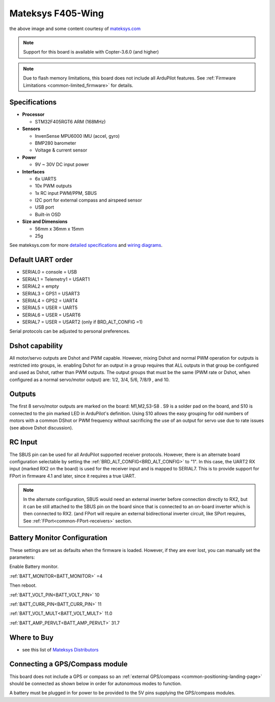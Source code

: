 .. _common-matekf405-wing:

==================
Mateksys F405-Wing
==================

.. image:: ../../../images/matekf405-wing.png
    :target: ../_images/matekf405-wing.png
    :width: 450px

the above image and some content courtesy of `mateksys.com <http://www.mateksys.com/?portfolio=f405-wing>`__

.. note::

   Support for this board is available with Copter-3.6.0 (and higher)

.. note::

	Due to flash memory limitations, this board does not include all ArduPilot features.
        See :ref:`Firmware Limitations <common-limited_firmware>` for details.

Specifications
==============

-  **Processor**

   -  STM32F405RGT6 ARM (168MHz)


-  **Sensors**

   -  InvenSense MPU6000 IMU (accel, gyro)
   -  BMP280 barometer
   -  Voltage & current sensor


-  **Power**

   -  9V ~ 30V DC input power


-  **Interfaces**

   -  6x UARTS
   -  10x PWM outputs
   -  1x RC input PWM/PPM, SBUS
   -  I2C port for external compass and airspeed sensor
   -  USB port
   -  Built-in OSD


-  **Size and Dimensions**

   - 56mm x 36mm x 15mm
   - 25g

See mateksys.com for more `detailed specifications <http://www.mateksys.com/?portfolio=f405-wing#tab-id-2>`__ and `wiring diagrams <http://www.mateksys.com/?portfolio=f405-wing#tab-id-3>`__.
   
Default UART order
==================

- SERIAL0 = console = USB
- SERIAL1 = Telemetry1 = USART1
- SERIAL2 = empty
- SERIAL3 = GPS1 = USART3
- SERIAL4 = GPS2 = UART4
- SERIAL5 = USER = UART5
- SERIAL6 = USER = USART6
- SERIAL7 = USER = USART2 (only if BRD_ALT_CONFIG =1)

Serial protocols can be adjusted to personal preferences.

Dshot capability
================

All motor/servo outputs are Dshot and PWM capable. However, mixing Dshot and normal PWM operation for outputs is restricted into groups, ie. enabling Dshot for an output in a group requires that ALL outputs in that group be configured and used as Dshot, rather than PWM outputs. The output groups that must be the same (PWM rate or Dshot, when configured as a normal servo/motor output) are: 1/2, 3/4, 5/6, 7/8/9 , and 10.

Outputs
=======

The first 8 servo/motor outputs are marked on the board: M1,M2,S3-S8 . S9 is a solder pad on the board, and S10 is connected to the pin marked LED in ArduPilot's definition. Using S10 allows the easy grouping for odd numbers of motors with a common DShot or PWM frequency without sacrificing the use of an output for servo use due to rate issues (see above Dshot discussion).


RC Input
========

The SBUS pin can be used for all ArduPilot supported receiver protocols. However, there is an alternate board configuration selectable by setting the :ref:`BRD_ALT_CONFIG<BRD_ALT_CONFIG>` to "1". In this case, the UART2 RX input (marked RX2 on the board) is used for the receiver input and is mapped to SERIAL7. This is to provide support for FPort in firmware 4.1 and later, since it requires a true UART. 

.. note:: In the alternate configuration, SBUS would need an external inverter before connection directly to RX2, but it can be still attached to the SBUS pin on the board since that is connected to an on-board inverter which is then connected to RX2. (and FPort will require an external bidirectional inverter circuit, like SPort requires, See  :ref:`FPort<common-FPort-receivers>` section.

Battery Monitor Configuration
=============================
These settings are set as defaults when the firmware is loaded. However, if they are ever lost, you can manually set the parameters:

Enable Battery monitor.

:ref:`BATT_MONITOR<BATT_MONITOR>` =4

Then reboot.

:ref:`BATT_VOLT_PIN<BATT_VOLT_PIN>` 10

:ref:`BATT_CURR_PIN<BATT_CURR_PIN>` 11

:ref:`BATT_VOLT_MULT<BATT_VOLT_MULT>` 11.0

:ref:`BATT_AMP_PERVLT<BATT_AMP_PERVLT>` 31.7 

Where to Buy
============

- see this list of `Mateksys Distributors <http://www.mateksys.com/?page_id=1212>`__

Connecting a GPS/Compass module
===============================

This board does not include a GPS or compass so an :ref:`external GPS/compass <common-positioning-landing-page>` should be connected as shown below in order for autonomous modes to function.

.. image:: ../../../images/matekf405-wing-with-gps.png
    :target: ../_images/matekf405-wing-with-gps.png
    :width: 450px

A battery must be plugged in for power to be provided to the 5V pins supplying the GPS/compass modules.
